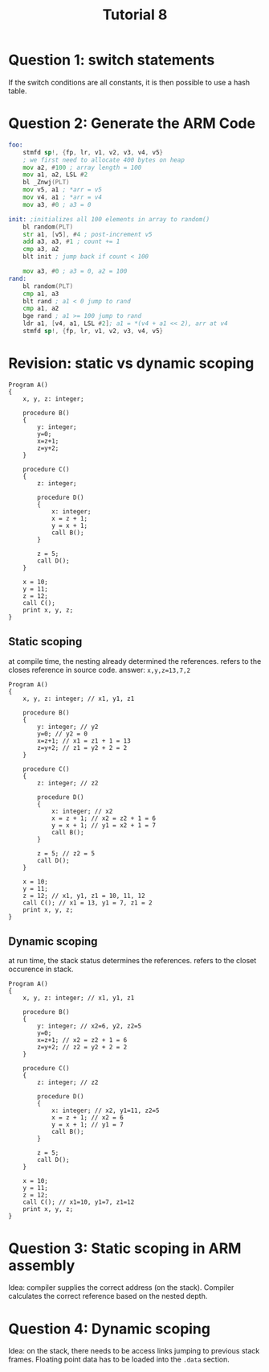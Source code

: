 #+TITLE: Tutorial 8

* Question 1: switch statements
If the switch conditions are all constants, it is then possible to use a hash
table.
* Question 2: Generate the ARM Code
#+begin_src asm
foo:
    stmfd sp!, {fp, lr, v1, v2, v3, v4, v5}
    ; we first need to allocate 400 bytes on heap
    mov a2, #100 ; array length = 100
    mov a1, a2, LSL #2
    bl _Znwj(PLT)
    mov v5, a1 ; *arr = v5
    mov v4, a1 ; *arr = v4
    mov a3, #0 ; a3 = 0

init: ;initializes all 100 elements in array to random()
    bl random(PLT)
    str a1, [v5], #4 ; post-increment v5
    add a3, a3, #1 ; count += 1
    cmp a3, a2
    blt init ; jump back if count < 100

    mov a3, #0 ; a3 = 0, a2 = 100
rand:
    bl random(PLT)
    cmp a1, a3
    blt rand ; a1 < 0 jump to rand
    cmp a1, a2
    bge rand ; a1 >= 100 jump to rand
    ldr a1, [v4, a1, LSL #2]; a1 = *(v4 + a1 << 2), arr at v4
    stmfd sp!, {fp, lr, v1, v2, v3, v4, v5}
#+end_src
* Revision: static vs dynamic scoping
#+begin_src
Program A()
{
    x, y, z: integer;

    procedure B()
    {
        y: integer;
        y=0;
        x=z+1;
        z=y+2;
    }

    procedure C()
    {
        z: integer;

        procedure D()
        {
            x: integer;
            x = z + 1;
            y = x + 1;
            call B();
        }

        z = 5;
        call D();
    }

    x = 10;
    y = 11;
    z = 12;
    call C();
    print x, y, z;
}
#+end_src
** Static scoping
at compile time, the nesting already determined the references.
refers to the closes reference in source code.
answer: =x,y,z=13,7,2=
#+begin_src
Program A()
{
    x, y, z: integer; // x1, y1, z1

    procedure B()
    {
        y: integer; // y2
        y=0; // y2 = 0
        x=z+1; // x1 = z1 + 1 = 13
        z=y+2; // z1 = y2 + 2 = 2
    }

    procedure C()
    {
        z: integer; // z2

        procedure D()
        {
            x: integer; // x2
            x = z + 1; // x2 = z2 + 1 = 6
            y = x + 1; // y1 = x2 + 1 = 7
            call B();
        }

        z = 5; // z2 = 5
        call D();
    }

    x = 10;
    y = 11;
    z = 12; // x1, y1, z1 = 10, 11, 12
    call C(); // x1 = 13, y1 = 7, z1 = 2
    print x, y, z;
}
#+end_src
** Dynamic scoping
at run time, the stack status determines the references.
refers to the closet occurence in stack.
#+begin_src
Program A()
{
    x, y, z: integer; // x1, y1, z1

    procedure B()
    {
        y: integer; // x2=6, y2, z2=5
        y=0;
        x=z+1; // x2 = z2 + 1 = 6
        z=y+2; // z2 = y2 + 2 = 2
    }

    procedure C()
    {
        z: integer; // z2

        procedure D()
        {
            x: integer; // x2, y1=11, z2=5
            x = z + 1; // x2 = 6
            y = x + 1; // y1 = 7
            call B();
        }

        z = 5;
        call D();
    }

    x = 10;
    y = 11;
    z = 12;
    call C(); // x1=10, y1=7, z1=12
    print x, y, z;
}
#+end_src
* Question 3: Static scoping in ARM assembly
Idea: compiler supplies the correct address (on the stack). Compiler calculates
the correct reference based on the nested depth.
* Question 4: Dynamic scoping
Idea: on the stack, there needs to be access links jumping to previous stack
frames. Floating point data has to be loaded into the =.data= section.
